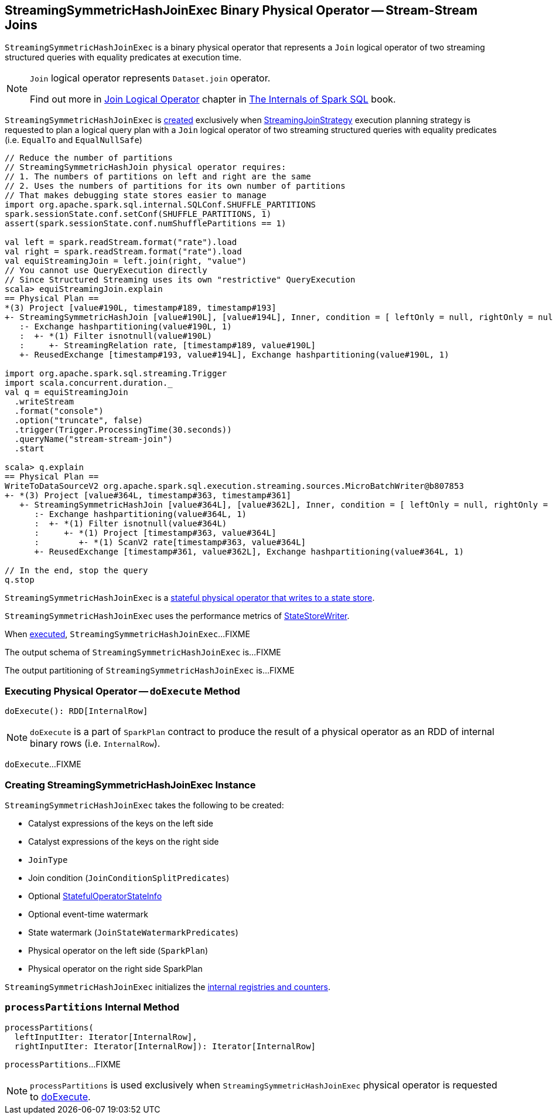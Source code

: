 == [[StreamingSymmetricHashJoinExec]] StreamingSymmetricHashJoinExec Binary Physical Operator -- Stream-Stream Joins

`StreamingSymmetricHashJoinExec` is a binary physical operator that represents a `Join` logical operator of two streaming structured queries with equality predicates at execution time.

[NOTE]
====
`Join` logical operator represents `Dataset.join` operator.

Find out more in https://jaceklaskowski.gitbooks.io/mastering-spark-sql/spark-sql-LogicalPlan-Join.html[Join Logical Operator] chapter in https://bit.ly/mastering-spark-sql[The Internals of Spark SQL] book.
====

`StreamingSymmetricHashJoinExec` is <<creating-instance, created>> exclusively when <<spark-sql-streaming-StreamingJoinStrategy.adoc#, StreamingJoinStrategy>> execution planning strategy is requested to plan a logical query plan with a `Join` logical operator of two streaming structured queries with equality predicates (i.e. `EqualTo` and `EqualNullSafe`)

[source, scala]
----
// Reduce the number of partitions
// StreamingSymmetricHashJoin physical operator requires:
// 1. The numbers of partitions on left and right are the same
// 2. Uses the numbers of partitions for its own number of partitions
// That makes debugging state stores easier to manage
import org.apache.spark.sql.internal.SQLConf.SHUFFLE_PARTITIONS
spark.sessionState.conf.setConf(SHUFFLE_PARTITIONS, 1)
assert(spark.sessionState.conf.numShufflePartitions == 1)

val left = spark.readStream.format("rate").load
val right = spark.readStream.format("rate").load
val equiStreamingJoin = left.join(right, "value")
// You cannot use QueryExecution directly
// Since Structured Streaming uses its own "restrictive" QueryExecution
scala> equiStreamingJoin.explain
== Physical Plan ==
*(3) Project [value#190L, timestamp#189, timestamp#193]
+- StreamingSymmetricHashJoin [value#190L], [value#194L], Inner, condition = [ leftOnly = null, rightOnly = null, both = null, full = null ], state info [ checkpoint = <unknown>, runId = 2decf335-c6d4-4810-b95e-abf75181006a, opId = 0, ver = 0, numPartitions = 1], 0, state cleanup [ left = null, right = null ]
   :- Exchange hashpartitioning(value#190L, 1)
   :  +- *(1) Filter isnotnull(value#190L)
   :     +- StreamingRelation rate, [timestamp#189, value#190L]
   +- ReusedExchange [timestamp#193, value#194L], Exchange hashpartitioning(value#190L, 1)

import org.apache.spark.sql.streaming.Trigger
import scala.concurrent.duration._
val q = equiStreamingJoin
  .writeStream
  .format("console")
  .option("truncate", false)
  .trigger(Trigger.ProcessingTime(30.seconds))
  .queryName("stream-stream-join")
  .start

scala> q.explain
== Physical Plan ==
WriteToDataSourceV2 org.apache.spark.sql.execution.streaming.sources.MicroBatchWriter@b807853
+- *(3) Project [value#364L, timestamp#363, timestamp#361]
   +- StreamingSymmetricHashJoin [value#364L], [value#362L], Inner, condition = [ leftOnly = null, rightOnly = null, both = null, full = null ], state info [ checkpoint = file:/private/var/folders/0w/kb0d3rqn4zb9fcc91pxhgn8w0000gn/T/temporary-376c26ce-c6ae-4572-8e04-927c7a445b46/state, runId = bdfeae3b-3732-4dfe-8d1d-22a089e60fc1, opId = 0, ver = 3, numPartitions = 1], 0, state cleanup [ left = null, right = null ]
      :- Exchange hashpartitioning(value#364L, 1)
      :  +- *(1) Filter isnotnull(value#364L)
      :     +- *(1) Project [timestamp#363, value#364L]
      :        +- *(1) ScanV2 rate[timestamp#363, value#364L]
      +- ReusedExchange [timestamp#361, value#362L], Exchange hashpartitioning(value#364L, 1)

// In the end, stop the query
q.stop
----

`StreamingSymmetricHashJoinExec` is a <<spark-sql-streaming-StateStoreWriter.adoc#, stateful physical operator that writes to a state store>>.

[[metrics]]
`StreamingSymmetricHashJoinExec` uses the performance metrics of <<spark-sql-streaming-StateStoreWriter.adoc#metrics, StateStoreWriter>>.

When <<doExecute, executed>>, `StreamingSymmetricHashJoinExec`...FIXME

[[output]]
The output schema of `StreamingSymmetricHashJoinExec` is...FIXME

[[outputPartitioning]]
The output partitioning of `StreamingSymmetricHashJoinExec` is...FIXME

=== [[doExecute]] Executing Physical Operator -- `doExecute` Method

[source, scala]
----
doExecute(): RDD[InternalRow]
----

NOTE: `doExecute` is a part of `SparkPlan` contract to produce the result of a physical operator as an RDD of internal binary rows (i.e. `InternalRow`).

`doExecute`...FIXME

=== [[creating-instance]] Creating StreamingSymmetricHashJoinExec Instance

`StreamingSymmetricHashJoinExec` takes the following to be created:

* [[leftKeys]] Catalyst expressions of the keys on the left side
* [[rightKeys]] Catalyst expressions of the keys on the right side
* [[joinType]] `JoinType`
* [[condition]] Join condition (`JoinConditionSplitPredicates`)
* [[stateInfo]] Optional <<spark-sql-streaming-StatefulOperatorStateInfo.adoc#, StatefulOperatorStateInfo>>
* [[eventTimeWatermark]] Optional event-time watermark
* [[stateWatermarkPredicates]] State watermark (`JoinStateWatermarkPredicates`)
* [[left]] Physical operator on the left side (`SparkPlan`)
* [[right]] Physical operator on the right side SparkPlan

`StreamingSymmetricHashJoinExec` initializes the <<internal-registries, internal registries and counters>>.

=== [[processPartitions]] `processPartitions` Internal Method

[source, scala]
----
processPartitions(
  leftInputIter: Iterator[InternalRow],
  rightInputIter: Iterator[InternalRow]): Iterator[InternalRow]
----

`processPartitions`...FIXME

NOTE: `processPartitions` is used exclusively when `StreamingSymmetricHashJoinExec` physical operator is requested to <<doExecute, doExecute>>.
